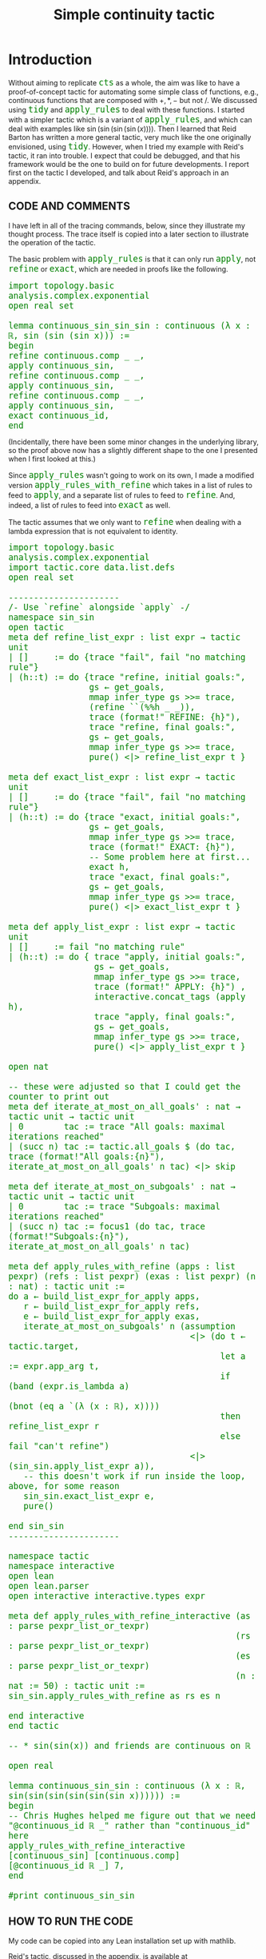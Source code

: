 #+TITLE: Simple continuity tactic
#+OPTIONS: prop:t p:t \n:nil ^:nil toc:nil
#+HTML_HEAD_EXTRA:  <STYLE type="text/css"> code {font-size: 120%; color: green;} </STYLE>
#+LATEX_HEADER: \usepackage{enumitem}
#+LATEX_HEADER: \setlist[itemize]{itemsep=-10pt, nolistsep}
#+LATEX_HEADER: \setlist[enumerate]{itemsep=-10pt, nolistsep}
#+LATEX_HEADER: \def\UrlBreaks{\do\/\do-}
#+LATEX_HEADER: \usepackage[htt]{hyphenat}
#+LATEX_HEADER: \usepackage{hyperref}
#+LATEX_HEADER: \usepackage{fontspec}
#+LATEX_HEADER: \usepackage{unicode-math}
#+LATEX_HEADER: \usepackage{mathtools}
#+LATEX_HEADER: \setmonofont[Scale=.8]{DejaVu Sans Mono}
* Introduction

Without aiming to replicate =cts= as a whole, the aim was like to have a proof-of-concept tactic for automating some simple class of functions, e.g., continuous functions that are composed with \(+,*,-\) but not \(/\).  We discussed using =tidy= and =apply_rules= to deal with these functions.  I started with a simpler tactic which is a variant of =apply_rules=, and which can deal with examples like \(\sin(\sin(\sin(\sin(x))))\).  Then I learned that Reid Barton has written a more general tactic, very much like the one originally envisioned, using =tidy=.  However, when I tried my example with Reid's tactic, it ran into trouble.  I expect that could be debugged, and that his framework would be the one to build on for future developments. I report first on the tactic I developed, and talk about Reid's approach in an appendix.

** CODE AND COMMENTS

I have left in all of the tracing commands, below, since they
illustrate my thought process.  The trace itself is copied into a
later section to illustrate the operation of the tactic.

The basic problem with =apply_rules= is that it can only run =apply=,
not =refine= or =exact=, which are needed in proofs like the
following.

#+begin_src lean
import topology.basic analysis.complex.exponential
open real set

lemma continuous_sin_sin_sin : continuous (λ x : ℝ, sin (sin (sin x))) :=
begin
refine continuous.comp _ _,
apply continuous_sin,
refine continuous.comp _ _,
apply continuous_sin,
refine continuous.comp _ _,
apply continuous_sin,
exact continuous_id,
end
#+end_src

(Incidentally, there have been some minor changes in the underlying
library, so the proof above now has a slightly different shape to the one I
presented when I first looked at this.)

Since =apply_rules= wasn't going to work on its own, I made a modified
version =apply_rules_with_refine= which takes in a list of rules to
feed to =apply=, and a separate list of rules to feed to =refine=.
And, indeed, a list of rules to feed into =exact= as well.

The tactic assumes that we only want to =refine= when dealing with a
lambda expression that is not equivalent to identity.

#+begin_src lean
import topology.basic analysis.complex.exponential
import tactic.core data.list.defs
open real set

----------------------
/- Use `refine` alongside `apply` -/
namespace sin_sin
open tactic
meta def refine_list_expr : list expr → tactic unit
| []     := do {trace "fail", fail "no matching rule"}
| (h::t) := do {trace "refine, initial goals:",
                gs ← get_goals,
                mmap infer_type gs >>= trace,
                (refine ``(%%h _ _)),
                trace (format!" REFINE: {h}"),
                trace "refine, final goals:",
                gs ← get_goals,
                mmap infer_type gs >>= trace,
                pure() <|> refine_list_expr t }

meta def exact_list_expr : list expr → tactic unit
| []     := do {trace "fail", fail "no matching rule"}
| (h::t) := do {trace "exact, initial goals:",
                gs ← get_goals,
                mmap infer_type gs >>= trace,
                trace (format!" EXACT: {h}"),
                -- Some problem here at first...
                exact h,
                trace "exact, final goals:",
                gs ← get_goals,
                mmap infer_type gs >>= trace,
                pure() <|> exact_list_expr t }

meta def apply_list_expr : list expr → tactic unit
| []     := fail "no matching rule"
| (h::t) := do { trace "apply, initial goals:",
                 gs ← get_goals,
                 mmap infer_type gs >>= trace,
                 trace (format!" APPLY: {h}") ,
                 interactive.concat_tags (apply h),
                 trace "apply, final goals:",
                 gs ← get_goals,
                 mmap infer_type gs >>= trace,
                 pure() <|> apply_list_expr t }

open nat

-- these were adjusted so that I could get the counter to print out
meta def iterate_at_most_on_all_goals' : nat → tactic unit → tactic unit
| 0        tac := trace "All goals: maximal iterations reached"
| (succ n) tac := tactic.all_goals $ (do tac, trace (format!"All goals:{n}"), iterate_at_most_on_all_goals' n tac) <|> skip

meta def iterate_at_most_on_subgoals' : nat → tactic unit → tactic unit
| 0        tac := trace "Subgoals: maximal iterations reached"
| (succ n) tac := focus1 (do tac, trace (format!"Subgoals:{n}"), iterate_at_most_on_all_goals' n tac)

meta def apply_rules_with_refine (apps : list pexpr) (refs : list pexpr) (exas : list pexpr) (n : nat) : tactic unit :=
do a ← build_list_expr_for_apply apps,
   r ← build_list_expr_for_apply refs,
   e ← build_list_expr_for_apply exas,
   iterate_at_most_on_subgoals' n (assumption
                                    <|> (do t ← tactic.target,
                                          let a := expr.app_arg t,
                                          if (band (expr.is_lambda a)
                                                   (bnot (eq a `(λ (x : ℝ), x))))
                                          then refine_list_expr r
                                          else fail "can't refine")
                                    <|> (sin_sin.apply_list_expr a)),
   -- this doesn't work if run inside the loop, above, for some reason
   sin_sin.exact_list_expr e,
   pure()

end sin_sin
----------------------

namespace tactic
namespace interactive
open lean
open lean.parser
open interactive interactive.types expr

meta def apply_rules_with_refine_interactive (as : parse pexpr_list_or_texpr)
                                             (rs : parse pexpr_list_or_texpr)
                                             (es : parse pexpr_list_or_texpr)
                                             (n : nat := 50) : tactic unit :=
sin_sin.apply_rules_with_refine as rs es n

end interactive
end tactic

-- * sin(sin(x)) and friends are continuous on ℝ

open real

lemma continuous_sin_sin : continuous (λ x : ℝ, sin(sin(sin(sin(sin(sin x)))))) := 
begin
-- Chris Hughes helped me figure out that we need "@continuous_id ℝ _" rather than "continuous_id" here
apply_rules_with_refine_interactive [continuous_sin] [continuous.comp] [@continuous_id ℝ _] 7,
end

#print continuous_sin_sin
#+end_src

** HOW TO RUN THE CODE
My code can be copied into any Lean installation set up with mathlib.  

Reid's tactic, discussed in the appendix, is available at
https://github.com/rwbarton/lean-homotopy-theory/ (in
=src/homotopy_theory/topological_spaces/tactic.lean=).  It can be installed with
=leanpkg add rwbarton/lean-homotopy-theory=.  To make the resources it contains
available, I found that the =leanpkg.path= file in Lean's working directory had
to be manually adjusted, adding =path _target/deps/lean-homotopy-theory/src=.

** NOTES

1. Something seems to be different about the =exact= rules that makes
   that part brittle, and, in particular, it didn't work inside the
   iterative loop.  That should be fixed.

** SAMPLE OUTPUT
Here is the trace produced by =apply_rules_with_refine_interactive= for my example:

#+begin_src text
refine, initial goals:
[continuous (λ (x : ℝ), sin (sin (sin (sin (sin (sin x))))))]
 REFINE: continuous.comp.{?_mlocal._fresh.16.676420 ?_mlocal._fresh.16.676421 ?_mlocal._fresh.16.676422}
refine, final goals:
[continuous sin, continuous (λ (x : ℝ), sin (sin (sin (sin (sin x)))))]
Subgoals:6
apply, initial goals:
[continuous sin]
 APPLY: real.continuous_sin
apply, final goals:
[]
All goals:5
refine, initial goals:
[continuous (λ (x : ℝ), sin (sin (sin (sin (sin x)))))]
 REFINE: continuous.comp.{?_mlocal._fresh.16.676420 ?_mlocal._fresh.16.676421 ?_mlocal._fresh.16.676422}
refine, final goals:
[continuous sin, continuous (λ (x : ℝ), sin (sin (sin (sin x))))]
All goals:5
apply, initial goals:
[continuous sin]
 APPLY: real.continuous_sin
apply, final goals:
[]
All goals:4
refine, initial goals:
[continuous (λ (x : ℝ), sin (sin (sin (sin x))))]
 REFINE: continuous.comp.{?_mlocal._fresh.16.676420 ?_mlocal._fresh.16.676421 ?_mlocal._fresh.16.676422}
refine, final goals:
[continuous sin, continuous (λ (x : ℝ), sin (sin (sin x)))]
All goals:4
apply, initial goals:
[continuous sin]
 APPLY: real.continuous_sin
apply, final goals:
[]
All goals:3
refine, initial goals:
[continuous (λ (x : ℝ), sin (sin (sin x)))]
 REFINE: continuous.comp.{?_mlocal._fresh.16.676420 ?_mlocal._fresh.16.676421 ?_mlocal._fresh.16.676422}
refine, final goals:
[continuous sin, continuous (λ (x : ℝ), sin (sin x))]
All goals:3
apply, initial goals:
[continuous sin]
 APPLY: real.continuous_sin
apply, final goals:
[]
All goals:2
refine, initial goals:
[continuous (λ (x : ℝ), sin (sin x))]
 REFINE: continuous.comp.{?_mlocal._fresh.16.676420 ?_mlocal._fresh.16.676421 ?_mlocal._fresh.16.676422}
refine, final goals:
[continuous sin, continuous (λ (x : ℝ), sin x)]
All goals:2
apply, initial goals:
[continuous sin]
 APPLY: real.continuous_sin
apply, final goals:
[]
All goals:1
refine, initial goals:
[continuous (λ (x : ℝ), sin x)]
 REFINE: continuous.comp.{?_mlocal._fresh.16.676420 ?_mlocal._fresh.16.676421 ?_mlocal._fresh.16.676422}
refine, final goals:
[continuous sin, continuous (λ (x : ℝ), x)]
All goals:1
apply, initial goals:
[continuous sin]
 APPLY: real.continuous_sin
apply, final goals:
[]
All goals:0
All goals: maximal iterations reached
apply, initial goals:
[continuous (λ (x : ℝ), x)]
 APPLY: real.continuous_sin
exact, initial goals:
[continuous (λ (x : ℝ), x)]
 EXACT: continuous_id.{0} real (uniform_space.to_topological_space.{0} real (metric_space.to_uniform_space'.{0} real real.metric_space))
exact, final goals:
[]
#+end_src

Here's the proof term produced by =apply_rules_with_refine_interactive= for my example.

#+begin_src lean
theorem continuous_sin_sin : continuous (λ (x : ℝ), sin (sin (sin (sin (sin (sin x)))))) :=
continuous.comp continuous_sin
  (continuous.comp continuous_sin
     (continuous.comp continuous_sin
        (continuous.comp continuous_sin
           (continuous.comp continuous_sin (continuous.comp continuous_sin continuous_id)))))
#+end_src
* APPENDIX

** Reid Barton's continuity tactic

I've copied below the code defining  Reid's continuity tactic.  I have elided his comments to better
illustrate how succinct it is: it fits on one page.

The tactic makes use of =backwards_reasoning=, which is a feature of
=tidy= that is not in the mathlib version of the tactic.  Some
discussion of work in progress on a related tactic, =back=, is presented in
https://github.com/leanprover-community/mathlib/pull/410, where =back=
is compared with =apply_rules=.  Specifically, =back= is more general, and once it is
finished, the plan is to remove =apply_rules=.  With this in mind, the tactic I wrote above is
a little bit similar, though of course it is much less sophisticated.

The =backwards_reasoning= feature, as illustrated in the application
below, integrates the same basic operations into the =tidy= workflow:

#+begin_quote
"Try to =apply= any lemma marked with the attributes =@[back]= or =@[back']=."
#+end_quote

However, again, =apply= cannot do =refine= or =exact=, so those are
set up separately.  

#+begin_src lean
import topology.algebra.ring
import tactic.tidy
import for_mathlib.tidy
import for_mathlib.analysis_topology_continuity

attribute [back]
  continuous_id
  continuous_subtype_val
  continuous_fst continuous_snd
  continuous_inl continuous_inr continuous_sum_rec
  continuous_top continuous_bot
  continuous_up continuous_down

@[tidy] meta def apply_continuous.comp :=
`[fail_if_success { exact continuous_const };
  refine continuous.comp _ _;
  fail_if_success { exact continuous_id }]

@[tidy] meta def apply_continuous_subtype_mk := `[refine continuous_subtype_mk _ _]
@[tidy] meta def apply_continuous.prod_mk := `[refine continuous.prod_mk _ _]
@[tidy] meta def apply_continuous_min := `[refine continuous_min _ _]
@[tidy] meta def apply_continuous_max := `[refine continuous_max _ _]
@[tidy] meta def apply_continuous_neg' := `[exact continuous_neg']
@[tidy] meta def apply_continuous_add := `[refine continuous_add _ _]
@[tidy] meta def apply_continuous_sub := `[refine continuous_sub _ _]
@[tidy] meta def apply_continuous_mul := `[refine continuous_mul _ _]
@[tidy] meta def apply_continuous_const := `[exact continuous_const]

open tactic

meta def continuity_tactics : list (tactic string) :=
[
  backwards_reasoning,
  auto_cases,
  tactic.interactive.apply_assumption    >> pure "apply_assumption",
  tidy.run_tactics
]

meta def continuity (cfg : tidy.cfg := {}) : tactic unit :=
let cfg' := { tactics := continuity_tactics, ..cfg } in
tidy cfg'

meta def continuity' : tactic unit := continuity
#+end_src

The only other thing to comment here is that =continuous.comp= has to
be dealt with separately.  As Reid put it in chat:

#+begin_quote
blindly applying =continuous.comp= is not a good idea [...] even if
the function we're trying to prove continuous is not visibly a
composition, applying =continuous.comp= will succeed in writing it as
the composition of itself and the identity.
#+end_quote

However, as I mentioned in the introduction to this note, Reid's
tactic did not actually work on my example.  Specifically, it was not
able to run =continuous.comp= properly.

#+begin_src lean
import homotopy_theory.topological_spaces.tactic analysis.complex.exponential

open real

@[tidy] meta def apply_continuous_sin := `[apply continuous_sin]

-- this works
lemma continuous_sin_sin' : continuous (λ x : ℝ, sin(sin x)) := 
begin
refine continuous.comp _ _,
continuity,
end

-- fails (times out)
lemma continuous_sin_sin : continuous (λ x : ℝ, sin(sin x)) := 
begin
continuity,
end

-- fails (times out)
lemma continuous_sin_sin_sin : continuous (λ x : ℝ, sin(sin(sin x))) := 
begin
refine continuous.comp _ _,
continuity,
end
#+end_src

** Observations

I'm glad to be able to actually write and debug a working tactic.  I
would have been happy to discover Reid's tactic earlier, but it looks
as though it has only been around for a month as of the time of
writing.

**  List of relevant files

=/Users/joe/Dropbox/From Joe/OTHER/continuity-tactic/sin_sin.lean=
